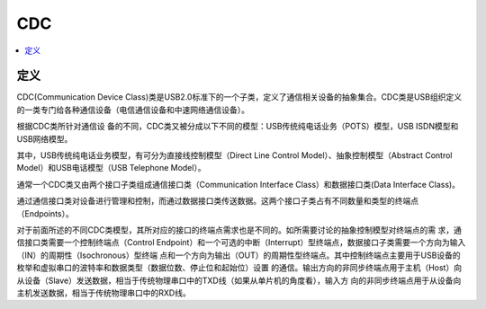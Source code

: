 .. _cdc:

CDC
===============

.. contents::
    :local:

定义
-----------

CDC(Communication Device Class)类是USB2.0标准下的一个子类，定义了通信相关设备的抽象集合。CDC类是USB组织定义的一类专门给各种通信设备（电信通信设备和中速网络通信设备）。

.. image:: ./images/usb.png
    :target: https://blog.csdn.net/king_jie0210/article/details/76713938


根据CDC类所针对通信设 备的不同，CDC类又被分成以下不同的模型：USB传统纯电话业务（POTS）模型，USB ISDN模型和USB网络模型。

其中，USB传统纯电话业务模型，有可分为直接线控制模型（Direct Line Control Model）、抽象控制模型（Abstract Control Model）和USB电话模型（USB Telephone Model）。

通常一个CDC类又由两个接口子类组成通信接口类（Communication Interface Class）和数据接口类(Data Interface Class)。

通过通信接口类对设备进行管理和控制，而通过数据接口类传送数据。这两个接口子类占有不同数量和类型的终端点 （Endpoints）。

对于前面所述的不同CDC类模型，其所对应的接口的终端点需求也是不同的。如所需要讨论的抽象控制模型对终端点的需 求，通信接口类需要一个控制终端点（Control Endpoint）和一个可选的中断（Interrupt）型终端点，数据接口子类需要一个方向为输入（IN）的周期性（Isochronous）型终端 点和一个方向为输出（OUT）的周期性型终端点。其中控制终端点主要用于USB设备的枚举和虚拟串口的波特率和数据类型（数据位数、停止位和起始位）设置 的通信。输出方向的非同步终端点用于主机（Host）向从设备（Slave）发送数据，相当于传统物理串口中的TXD线（如果从单片机的角度看），输入方 向的非同步终端点用于从设备向主机发送数据，相当于传统物理串口中的RXD线。

